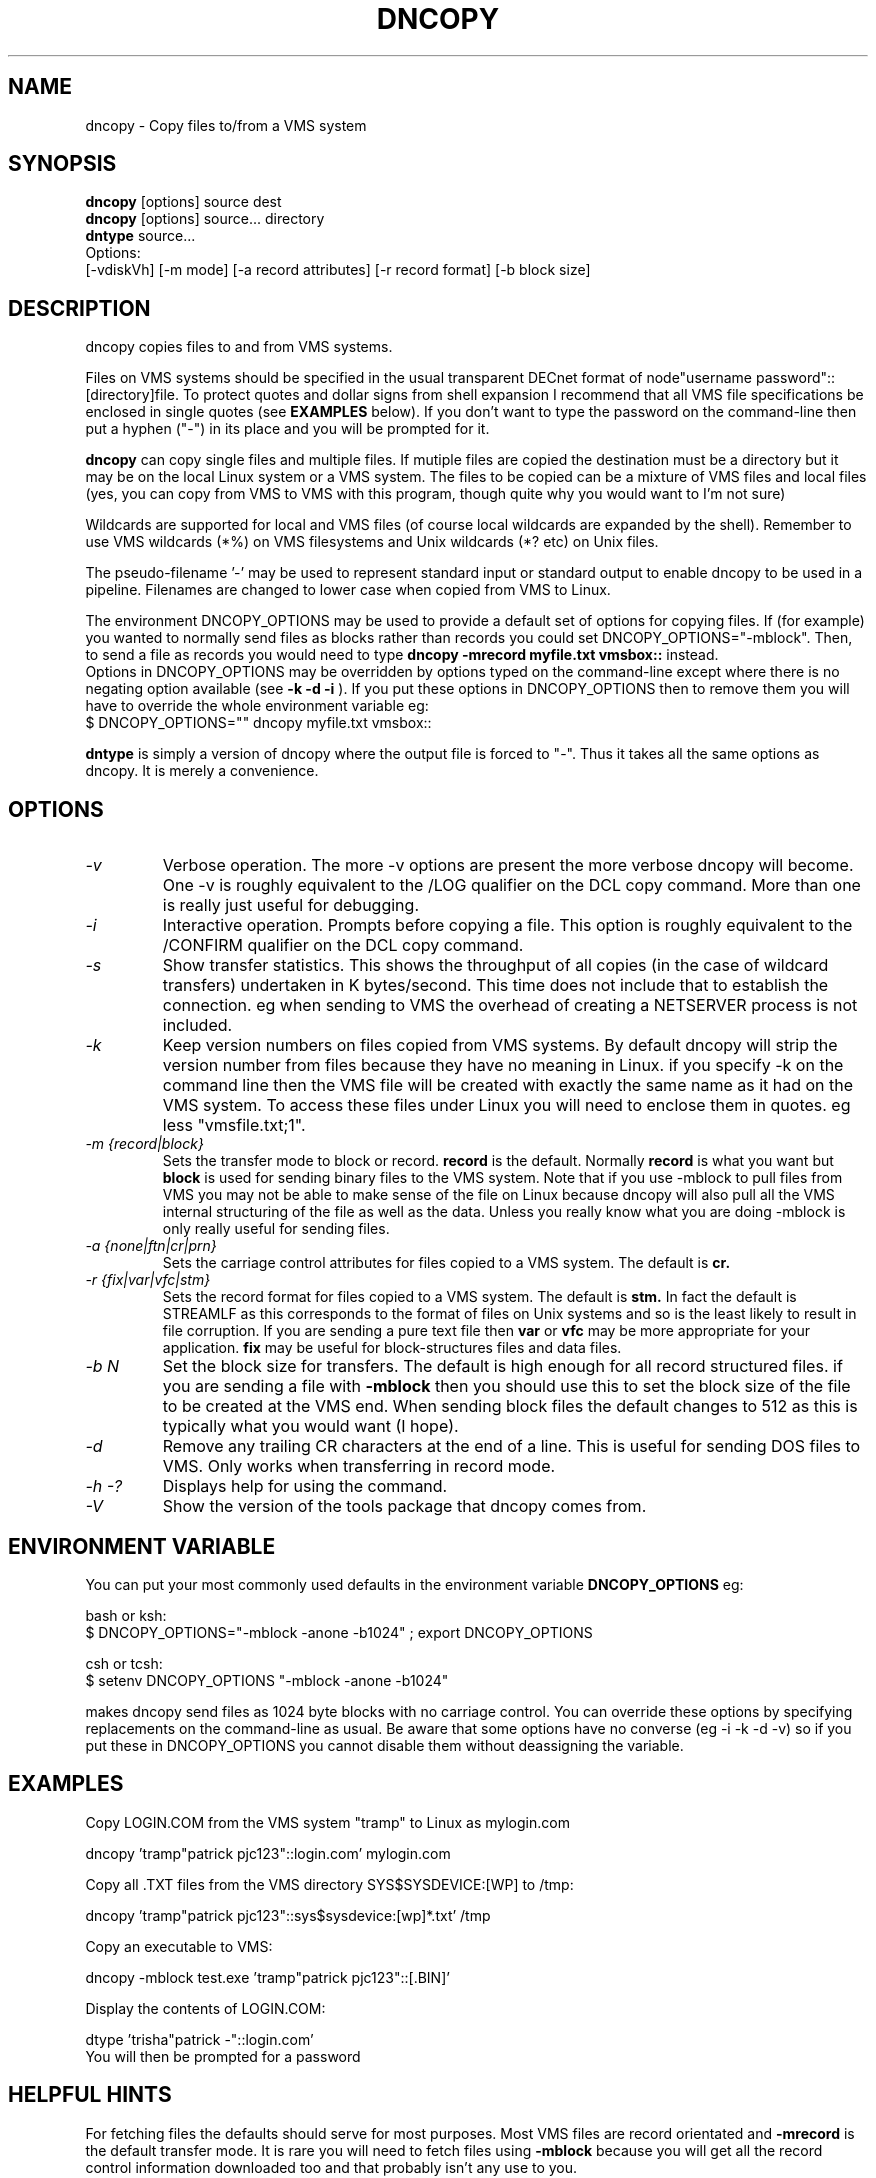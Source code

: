.TH DNCOPY 1 "September 5 2002" "DECnet utilities"

.SH NAME
dncopy \- Copy files to/from a VMS system

.SH SYNOPSIS
.B dncopy
[options] source dest
.br
.B dncopy
[options] source... directory
.br
.B dntype
source...
.br
Options:
.br
[\-vdiskVh] [\-m mode] [\-a record attributes] [\-r record format]
[\-b block size]
.SH DESCRIPTION
.PP
dncopy copies files to and from VMS systems.
.br

.br
Files on VMS systems should be specified in the usual transparent DECnet format
of node"username password"::[directory]file. To protect quotes and dollar signs
from shell expansion I recommend that all VMS file specifications be enclosed
in single quotes (see
.B EXAMPLES
below). If you don't want to type the password on the command-line then
put a hyphen ("-") in its place and you will be prompted for it.
.br

.br
.B dncopy
can copy single files and multiple files. If mutiple files are copied the
destination must be a directory but it may be on the local Linux system
or a VMS system. The files to be copied can be a mixture of VMS files and
local files (yes, you can copy from VMS to VMS with this program, though
quite why you would want to I'm not sure)
.br

.br
Wildcards are supported for local and VMS files (of course local wildcards are
expanded by the shell). Remember to use VMS wildcards (*%) on VMS filesystems
and Unix wildcards (*? etc) on Unix files.
.br

.br
The pseudo-filename '-' may be used to represent standard input or standard
output to enable dncopy to be used in a pipeline.
Filenames are changed to lower case when copied from VMS to Linux.
.br

.br
The environment DNCOPY_OPTIONS may be used to provide a default set of
options for copying files. If (for example) you wanted to normally send
files as blocks rather than records you could set DNCOPY_OPTIONS="-mblock".
Then, to send a file as records you would need to type
.B dncopy -mrecord myfile.txt vmsbox::
instead.
.br
Options in DNCOPY_OPTIONS may be overridden by options typed on the
command-line except where there is no negating option available (see
.B -k -d -i
). If you put these options in DNCOPY_OPTIONS then to remove them you will
have to override the whole environment variable eg:
.br
$ DNCOPY_OPTIONS="" dncopy myfile.txt vmsbox::
.br

.B dntype
is simply a version of dncopy where the output file is forced to "-". Thus
it takes all the same options as dncopy. It is merely a convenience.

.SH OPTIONS
.TP
.I "\-v"
Verbose operation. The more -v options are present the more verbose dncopy
will become. One -v is roughly equivalent to the /LOG qualifier on the DCL
copy command. More than one is really just useful for debugging.
.TP
.I "\-i"
Interactive operation. Prompts before copying a file. This option is roughly
equivalent to the /CONFIRM qualifier on the DCL copy command.
.TP
.I "\-s"
Show transfer statistics. This shows the throughput of all copies (in the case
of wildcard transfers) undertaken in K bytes/second. This time does not include
that to establish the connection. eg when sending to VMS the overhead of
creating a NETSERVER process is not included.
.TP
.I "\-k"
Keep version numbers on files copied from VMS systems. By default dncopy will
strip the version number from files because they have no meaning in Linux.
if you specify -k on the command line then the VMS file will be created with
exactly the same name as it had on the VMS system. To access these files under
Linux you will need to enclose them in quotes. eg less "vmsfile.txt;1".
.TP
.I "\-m {record|block}"
Sets the transfer mode to block or record.
.B record
is the default. Normally
.B record
is what you want but
.B block
is used for sending binary files to the VMS system. Note that if you
use -mblock to pull files from VMS you may not be able to make sense of
the file on Linux because dncopy will also pull all the VMS internal
structuring of the file as well as the data. Unless you really know what
you are doing -mblock is only really useful for sending files.
.TP
.I "\-a {none|ftn|cr|prn}"
Sets the carriage control attributes for files copied to a VMS system. The
default is
.B cr.
.TP
.I "\-r {fix|var|vfc|stm}"
Sets the record format for files copied to a VMS system. The default is
.B stm.
In fact the default is STREAMLF as this corresponds to the format of files
on Unix systems and so is the least likely to result in file corruption.
If you are sending a pure text file then
.B var
or
.B vfc
may be more appropriate for your application.
.B fix
may be useful for block-structures files and data files.
.TP
.I \-b N
Set the block size for transfers. The default is high enough for all record
structured files. if you are sending a file with
.B -mblock
then you should use this to set the block size of the file to be created at
the VMS end. When sending block files the default changes to 512 as this is
typically what you would want (I hope).
.TP
.I "\-d"
Remove any trailing CR characters at the end of a line. This is useful for
sending DOS files to VMS. Only works when transferring in record mode.
.TP
.I \-h \-?
Displays help for using the command.
.TP
.I \-V
Show the version of the tools package that dncopy comes from.
.br
.SH ENVIRONMENT VARIABLE
You can put your most commonly used defaults in the environment variable
.B DNCOPY_OPTIONS
eg:
.br

.br
bash or ksh:
.br
$ DNCOPY_OPTIONS="-mblock -anone -b1024" ; export DNCOPY_OPTIONS
.br

.br
csh or tcsh:
.br
$ setenv DNCOPY_OPTIONS "-mblock -anone -b1024"
.br

.br
makes dncopy send files as 1024 byte blocks with no carriage control. You can
override these options by specifying replacements on the command-line as usual.
Be aware that some options have no converse (eg -i -k -d -v) so if you put
these in DNCOPY_OPTIONS you cannot disable them without deassigning the
variable.
.br

.SH EXAMPLES
.br
.br
Copy LOGIN.COM from the VMS system "tramp" to Linux as mylogin.com
.nf
.br
.PP
    dncopy 'tramp"patrick pjc123"::login.com' mylogin.com
.br

.br
Copy all .TXT files from the VMS directory SYS$SYSDEVICE:[WP] to /tmp:
.br
.PP
    dncopy 'tramp"patrick pjc123"::sys$sysdevice:[wp]*.txt' /tmp
.br

.br
Copy an executable to VMS:
.br
.PP
    dncopy -mblock test.exe 'tramp"patrick pjc123"::[.BIN]'
.br

.br
.PP
.br
Display the contents of LOGIN.COM:
.br
.PP
    dtype 'trisha"patrick -"::login.com'
.br
    You will then be prompted for a password


.SH HELPFUL HINTS
For fetching files the defaults should serve for most purposes. Most VMS files
are record orientated and
.B -mrecord
is the default transfer mode. It is rare you will need to fetch files using
.B -mblock
because you will get all the record control information downloaded too and
that probably isn't any use to you.
.br

.br
Sending files is more complex because VMS supports far more attributes
than Linux so you will need to know something about the file you are
sending. Text files should be OK with the defaults unless you need to change
the format from the default
.B STREAMLF
to
.B VFC
or
.B VAR.
Carriage control can also be specified if you want to be that picky.

Binary files may often need to be sent -mblock to be useful at the VMS end,
You will probably want to specify a block size with the
.B -b
option. The default is 512 which is fairly useful but if you are sending
(say) a saveset 8192 or 32256 may be required. Trial-and-error may
be the only way in some cases unless you know the file contents very well.
If you really don't know what to do, just send it
.B -mblock
and use the set file/attr command to massage it on the VMS end until you are
happy with it. (If you are using VMS earlier than 6.1 then you will need
the freeware FILE utility to do this)
.SH SEE ALSO
.BR dntype "(1), " dndir "(1), " dndel "(1), " dntask "(1), " dnsubmit "(1), " dnprint "(1)"
